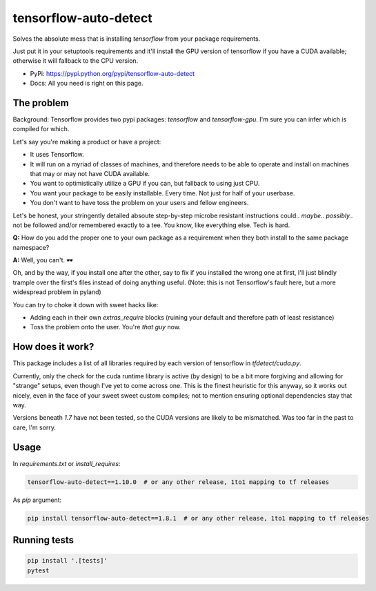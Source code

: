 tensorflow-auto-detect
=============================

Solves the absolute mess that is installing `tensorflow` from your package requirements.

Just put it in your setuptools requirements and it'll install the GPU version of tensorflow if you have a CUDA
available; otherwise it will fallback to the CPU version.

|ci-badge| |coverage-badge|

- PyPi: https://pypi.python.org/pypi/tensorflow-auto-detect
- Docs: All you need is right on this page.


The problem
-----------

Background: Tensorflow provides two pypi packages: `tensorflow` and `tensorflow-gpu`.
I'm sure you can infer which is compiled for which.

Let's say you're making a product or have a project:

- It uses Tensorflow.

- It will run on a myriad of classes of machines, and therefore needs to be able to operate and install on machines that may or may not have CUDA available.

- You want to optimistically utilize a GPU if you can, but fallback to using just CPU.

- You want your package to be easily installable. Every time. Not just for half of your userbase.

- You don't want to have toss the problem on your users and fellow engineers.

Let's be honest, your stringently detailed absoute step-by-step microbe resistant instructions could.. *maybe..*
*possibly..* not be followed and/or remembered exactly to a tee. You know, like everything else. Tech is hard.

**Q:** How do you add the proper one to your own package as a requirement when they both install to the same package namespace?

**A:** Well, you can't. 🕶

Oh, and by the way, if you install one after the other, say to fix if you installed the wrong one at first,
I'll just blindly trample over the first's files instead of doing anything useful. (Note: this is not Tensorflow's fault here, but a more widespread problem in pyland)

You can try to choke it down with sweet hacks like:

- Adding each in their own `extras_require` blocks
  (ruining your default and therefore path of least resistance)

- Toss the problem onto the user. You're *that guy* now.


How does it work?
-----------------

This package includes a list of all libraries required by each version of tensorflow in `tfdetect/cuda.py`.

Currently, only the check for the cuda runtime library is active (by design) to be a bit more forgiving and allowing for
"strange" setups, even though I've yet to come across one. This is the finest heuristic for this anyway, so it works out
nicely, even in the face of your sweet sweet custom compiles; not to mention ensuring optional dependencies stay that way.

Versions beneath `1.7` have not been tested, so the CUDA versions are likely to be mismatched.  Was too far in the past
to care, I'm sorry.

Usage
-----

In `requirements.txt` or `install_requires`:

.. code:: sh

    tensorflow-auto-detect==1.10.0  # or any other release, 1to1 mapping to tf releases

As `pip` argument:

.. code:: sh

    pip install tensorflow-auto-detect==1.8.1  # or any other release, 1to1 mapping to tf releases


Running tests
-------------

.. code:: sh

    pip install '.[tests]'
    pytest


.. |ci-badge| image:: https://circleci.com/gh/akatrevorjay/tensorflow-auto-detect.svg?style=svg
   :target: https://circleci.com/gh/akatrevorjay/tensorflow-auto-detect
.. |coverage-badge| image:: https://coveralls.io/repos/akatrevorjay/tensorflow-auto-detect/badge.svg?branch=develop&service=github
   :target: https://coveralls.io/github/akatrevorjay/tensorflow-auto-detect?branch=develop


